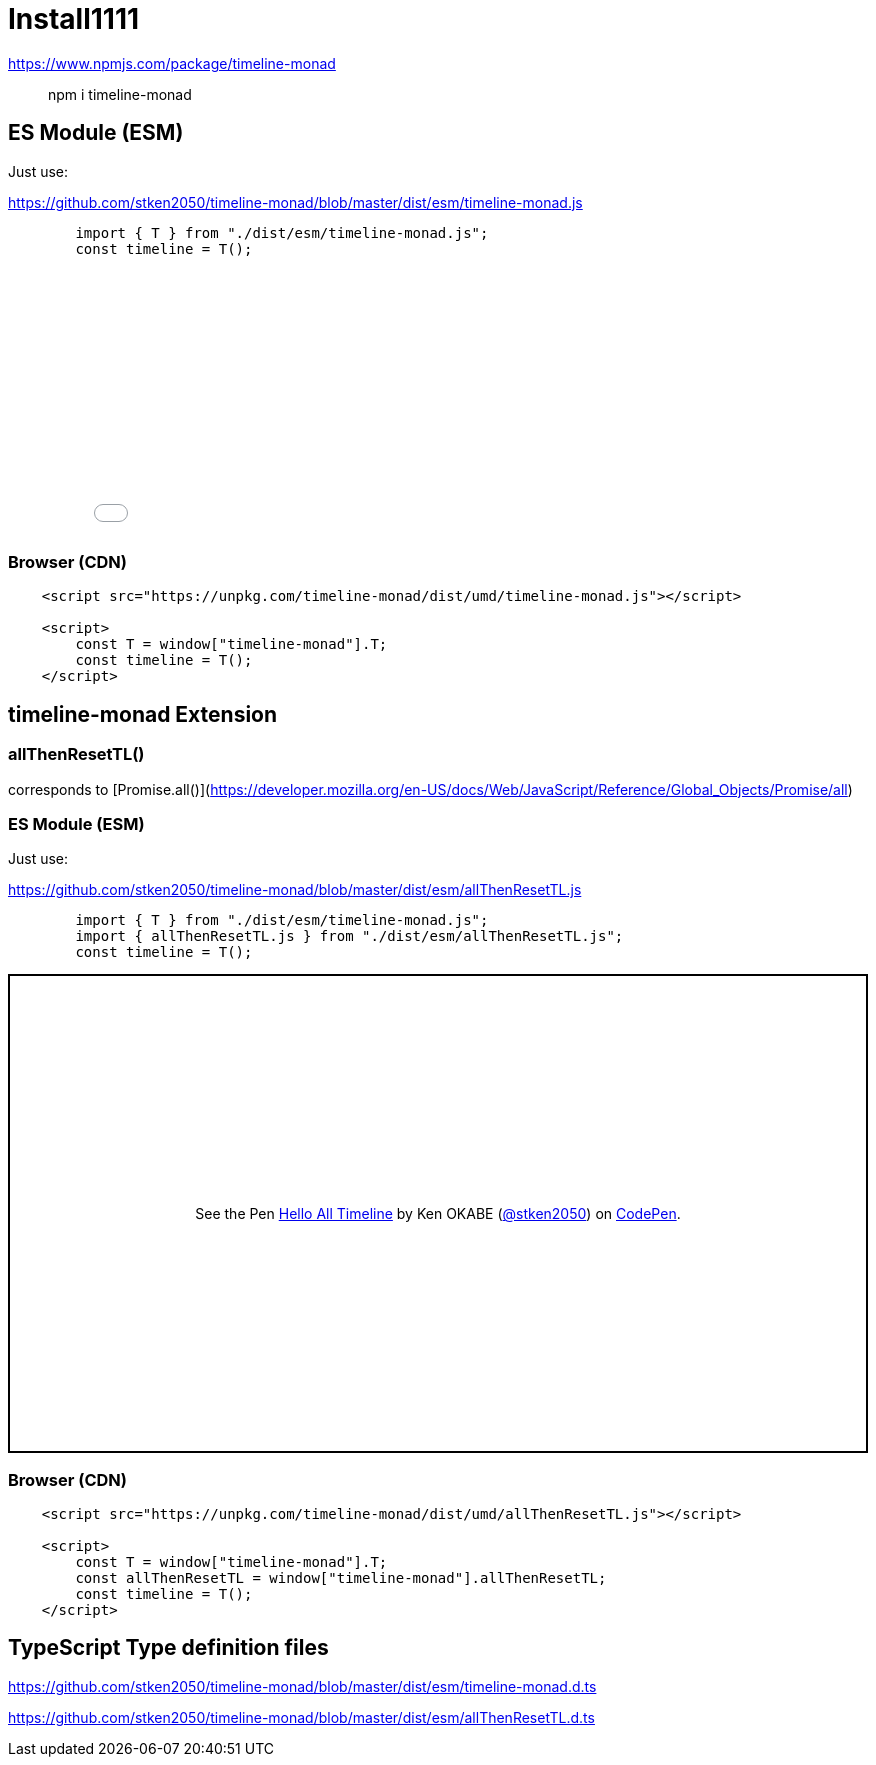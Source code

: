 = Install1111
ifndef::stem[:stem: latexmath]
ifndef::imagesdir[:imagesdir: ./img/]
ifndef::source-highlighter[:source-highlighter: highlightjs]
ifndef::highlightjs-theme:[:highlightjs-theme: solarized-dark]

https://www.npmjs.com/package/timeline-monad

> npm i timeline-monad

== ES Module (ESM)

Just use:

https://github.com/stken2050/timeline-monad/blob/master/dist/esm/timeline-monad.js

```js 
        import { T } from "./dist/esm/timeline-monad.js";
        const timeline = T();
```
++++
<iframe height="265" style="width: 100%;" scrolling="no" title="Hello Timeline" src="//codepen.io/stken2050/embed/ZwOaEr/?height=265&theme-id=0&default-tab=js,console" frameborder="no" allowtransparency="true" allowfullscreen="true">
  See the Pen <a href='https://codepen.io/stken2050/pen/ZwOaEr/'>Hello Timeline</a> by Ken OKABE
  (<a href='https://codepen.io/stken2050'>@stken2050</a>) on <a href='https://codepen.io'>CodePen</a>.
</iframe>
++++

=== Browser (CDN)

```html
    <script src="https://unpkg.com/timeline-monad/dist/umd/timeline-monad.js"></script>

    <script>
        const T = window["timeline-monad"].T;
        const timeline = T();
    </script>
```

== timeline-monad Extension

=== **allThenResetTL()** 

corresponds to [Promise.all()](https://developer.mozilla.org/en-US/docs/Web/JavaScript/Reference/Global_Objects/Promise/all)

=== ES Module (ESM)

Just use:

https://github.com/stken2050/timeline-monad/blob/master/dist/esm/allThenResetTL.js

```js 
        import { T } from "./dist/esm/timeline-monad.js";
        import { allThenResetTL.js } from "./dist/esm/allThenResetTL.js";
        const timeline = T();
```
++++
<p class="codepen" data-height="479" data-theme-id="0" data-default-tab="js,console" data-user="stken2050" data-slug-hash="KJMZWE" style="height: 479px; box-sizing: border-box; display: flex; align-items: center; justify-content: center; border: 2px solid black; margin: 1em 0; padding: 1em;" data-pen-title="Hello All Timeline">
  <span>See the Pen <a href="https://codepen.io/stken2050/pen/KJMZWE/">
  Hello All Timeline</a> by Ken OKABE (<a href="https://codepen.io/stken2050">@stken2050</a>)
  on <a href="https://codepen.io">CodePen</a>.</span>
</p>
<script async src="https://static.codepen.io/assets/embed/ei.js"></script>
++++

=== Browser (CDN)

```html
    <script src="https://unpkg.com/timeline-monad/dist/umd/allThenResetTL.js"></script>

    <script>
        const T = window["timeline-monad"].T;
        const allThenResetTL = window["timeline-monad"].allThenResetTL;
        const timeline = T();
    </script>
```

== TypeScript Type definition files

https://github.com/stken2050/timeline-monad/blob/master/dist/esm/timeline-monad.d.ts

https://github.com/stken2050/timeline-monad/blob/master/dist/esm/allThenResetTL.d.ts